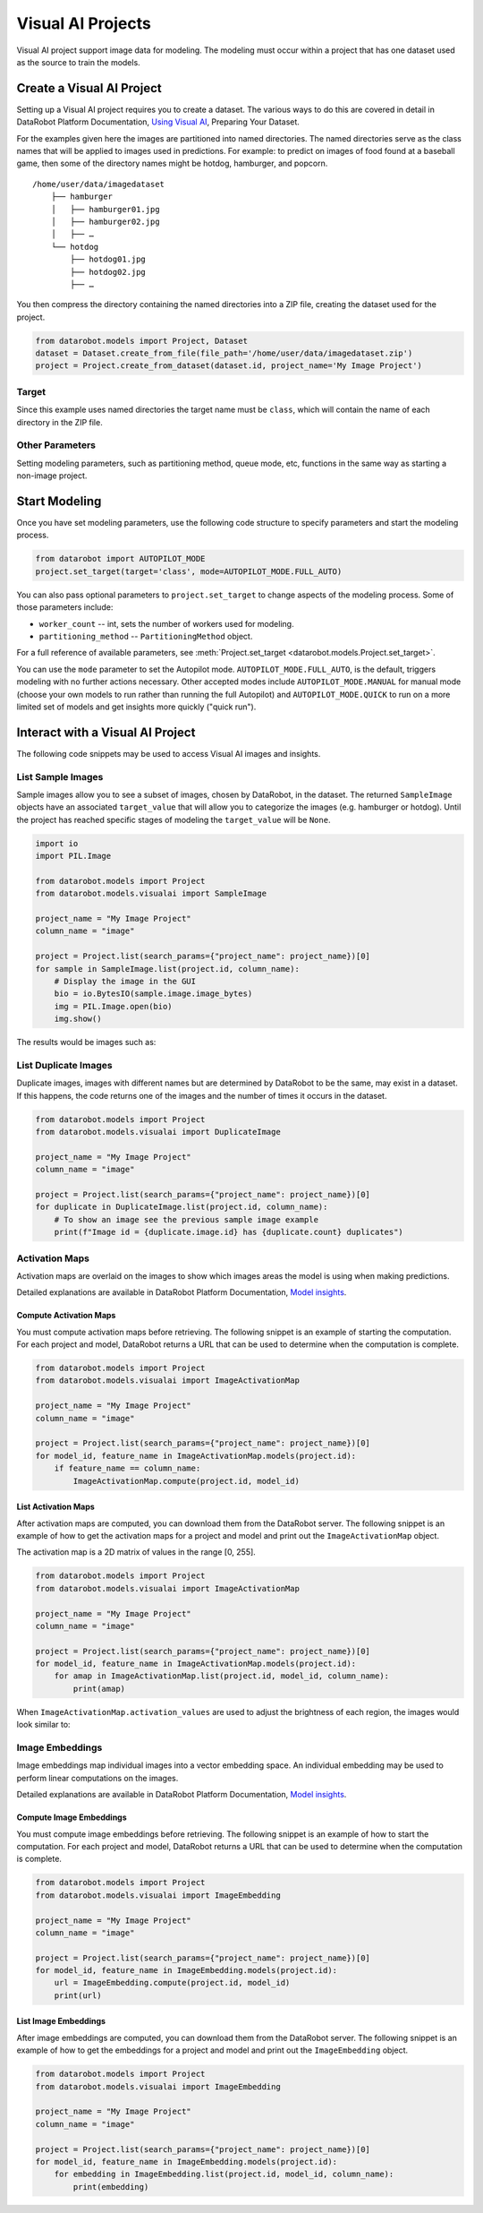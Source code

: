.. _visualai:

##################
Visual AI Projects
##################


Visual AI project support image data for modeling. The modeling
must occur within a project that has one dataset used as the source
to train the models.



Create a Visual AI Project
**************************

Setting up a Visual AI project requires you to create a dataset. The
various ways to do this are covered in detail in DataRobot Platform
Documentation, `Using Visual AI <https://app.datarobot.com/docs/modeling/visual-ai/index.html>`_,
Preparing Your Dataset.

For the examples given here the images are partitioned into named
directories. The named directories serve as the class names that
will be applied to images used in predictions. For example: to predict on
images of food found at a baseball game, then some of the directory names
might be hotdog, hamburger, and popcorn.

::

    /home/user/data/imagedataset
        ├── hamburger
        │   ├── hamburger01.jpg
        │   ├── hamburger02.jpg
        │   ├── …
        └── hotdog
            ├── hotdog01.jpg
            ├── hotdog02.jpg
            ├── …


You then compress the directory containing the named directories into a
ZIP file, creating the dataset used for the project.

.. code-block:: python

    from datarobot.models import Project, Dataset
    dataset = Dataset.create_from_file(file_path='/home/user/data/imagedataset.zip')
    project = Project.create_from_dataset(dataset.id, project_name='My Image Project')


Target
======

Since this example uses named directories the target name must be
``class``, which will contain the name of each directory in the ZIP
file. 



Other Parameters
================

Setting modeling parameters, such as partitioning method, queue mode,
etc, functions in the same way as starting a non-image project.



Start Modeling
**************

Once you have set modeling parameters, use the following code structure
to specify parameters and start the modeling process.

.. code-block:: python

    from datarobot import AUTOPILOT_MODE
    project.set_target(target='class', mode=AUTOPILOT_MODE.FULL_AUTO)


You can also pass optional parameters to ``project.set_target``
to change aspects of the modeling process. Some of those parameters
include:

* ``worker_count`` -- int, sets the number of workers used for modeling.

* ``partitioning_method`` -- ``PartitioningMethod`` object.


For a full reference of available parameters, see
:meth:`Project.set_target <datarobot.models.Project.set_target>`.

You can use the ``mode`` parameter to set the Autopilot mode.
``AUTOPILOT_MODE.FULL_AUTO``, is the default, triggers modeling
with no further actions necessary. Other accepted modes include
``AUTOPILOT_MODE.MANUAL`` for manual mode (choose your own models to run
rather than running the full Autopilot) and ``AUTOPILOT_MODE.QUICK`` to
run on a more limited set of models and get insights more quickly
("quick run").



Interact with a Visual AI Project
*********************************

The following code snippets may be used to access Visual AI images and
insights.



List Sample Images
==================

Sample images allow you to see a subset of images, chosen by DataRobot,
in the dataset. The returned ``SampleImage`` objects have an associated
``target_value`` that will allow you to categorize the images (e.g.
hamburger or hotdog). Until the project has reached specific stages of
modeling the ``target_value`` will be ``None``.


.. code-block:: python
	
    import io
    import PIL.Image

    from datarobot.models import Project
    from datarobot.models.visualai import SampleImage

    project_name = "My Image Project"
    column_name = "image"

    project = Project.list(search_params={"project_name": project_name})[0]
    for sample in SampleImage.list(project.id, column_name):
        # Display the image in the GUI
        bio = io.BytesIO(sample.image.image_bytes)
        img = PIL.Image.open(bio)
        img.show()

The results would be images such as:

.. image:: images/visualai/hamburger_0.jpg

.. image:: images/visualai/hotdog_0.jpg


List Duplicate Images
=====================

Duplicate images, images with different names but are determined by DataRobot
to be the same, may exist in a dataset. If this happens, the code returns
one of the images and the number of times it occurs in the dataset.

.. code-block:: python
	
    from datarobot.models import Project
    from datarobot.models.visualai import DuplicateImage

    project_name = "My Image Project"
    column_name = "image"

    project = Project.list(search_params={"project_name": project_name})[0]
    for duplicate in DuplicateImage.list(project.id, column_name):
        # To show an image see the previous sample image example
        print(f"Image id = {duplicate.image.id} has {duplicate.count} duplicates")


Activation Maps
===============

Activation maps are overlaid on the images to show which images areas
the model is using when making predictions.

Detailed explanations are available in DataRobot Platform
Documentation, `Model insights <https://app.datarobot.com/docs/modeling/visual-ai/vai-insights.html>`_.


Compute Activation Maps
-----------------------

You must compute activation maps before retrieving. The following snippet
is an example of starting the computation. For each project and model,
DataRobot returns a URL that can be used to determine when the computation
is complete.

.. code-block:: python

    from datarobot.models import Project
    from datarobot.models.visualai import ImageActivationMap

    project_name = "My Image Project"
    column_name = "image"

    project = Project.list(search_params={"project_name": project_name})[0]
    for model_id, feature_name in ImageActivationMap.models(project.id):
        if feature_name == column_name:
            ImageActivationMap.compute(project.id, model_id)


List Activation Maps
--------------------

After activation maps are computed, you can download them from the
DataRobot server. The following snippet is an example of how to get the
activation maps for a project and model and print out the
``ImageActivationMap`` object.

The activation map is a 2D matrix of values in the range [0, 255].

.. code-block:: python

    from datarobot.models import Project
    from datarobot.models.visualai import ImageActivationMap

    project_name = "My Image Project"
    column_name = "image"

    project = Project.list(search_params={"project_name": project_name})[0]
    for model_id, feature_name in ImageActivationMap.models(project.id):
        for amap in ImageActivationMap.list(project.id, model_id, column_name):
            print(amap)


When ``ImageActivationMap.activation_values`` are used to adjust the
brightness of each region, the images would look similar to:

.. image:: images/visualai/hamburger_0_map.png

.. image:: images/visualai/hotdog_0_map.png



Image Embeddings
================

Image embeddings map individual images into a vector embedding space. An
individual embedding may be used to perform linear computations on the
images.

Detailed explanations are available in DataRobot Platform
Documentation, `Model insights <https://app.datarobot.com/docs/modeling/visual-ai/vai-insights.html>`_.


Compute Image Embeddings
------------------------

You must compute image embeddings before retrieving. The following snippet
is an example of how to start the computation. For each project and model,
DataRobot returns a URL that can be used to determine when the computation
is complete.

.. code-block:: python

    from datarobot.models import Project
    from datarobot.models.visualai import ImageEmbedding

    project_name = "My Image Project"
    column_name = "image"

    project = Project.list(search_params={"project_name": project_name})[0]
    for model_id, feature_name in ImageEmbedding.models(project.id):
        url = ImageEmbedding.compute(project.id, model_id)
        print(url)


List Image Embeddings
---------------------

After image embeddings are computed, you can download them from the
DataRobot server. The following snippet is an example of how to get the
embeddings for a project and model and print out the ``ImageEmbedding``
object.

.. code-block:: python

    from datarobot.models import Project
    from datarobot.models.visualai import ImageEmbedding

    project_name = "My Image Project"
    column_name = "image"

    project = Project.list(search_params={"project_name": project_name})[0]
    for model_id, feature_name in ImageEmbedding.models(project.id):
        for embedding in ImageEmbedding.list(project.id, model_id, column_name):
            print(embedding)






